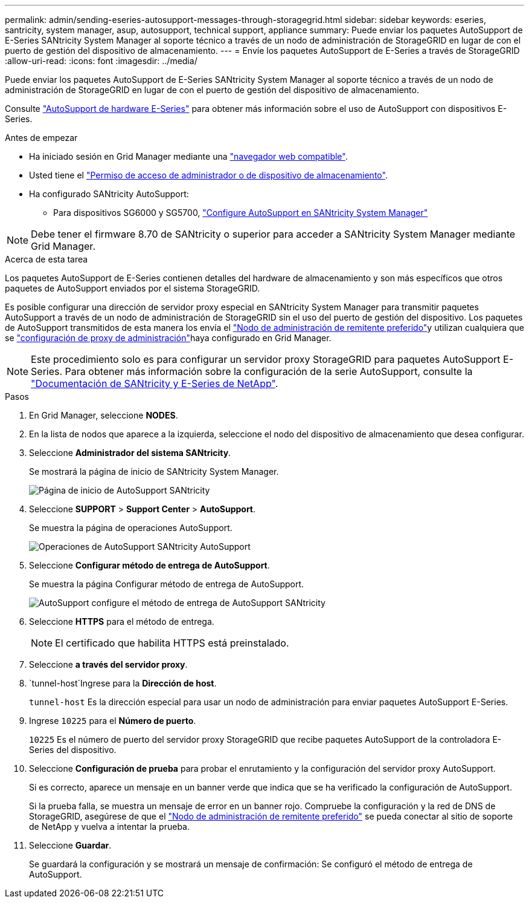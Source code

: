 ---
permalink: admin/sending-eseries-autosupport-messages-through-storagegrid.html 
sidebar: sidebar 
keywords: eseries, santricity, system manager, asup, autosupport, technical support, appliance 
summary: Puede enviar los paquetes AutoSupport de E-Series SANtricity System Manager al soporte técnico a través de un nodo de administración de StorageGRID en lugar de con el puerto de gestión del dispositivo de almacenamiento. 
---
= Envíe los paquetes AutoSupport de E-Series a través de StorageGRID
:allow-uri-read: 
:icons: font
:imagesdir: ../media/


[role="lead"]
Puede enviar los paquetes AutoSupport de E-Series SANtricity System Manager al soporte técnico a través de un nodo de administración de StorageGRID en lugar de con el puerto de gestión del dispositivo de almacenamiento.

Consulte https://docs.netapp.com/us-en/e-series-santricity/sm-support/autosupport-feature-overview.html["AutoSupport de hardware E-Series"^] para obtener más información sobre el uso de AutoSupport con dispositivos E-Series.

.Antes de empezar
* Ha iniciado sesión en Grid Manager mediante una link:../admin/web-browser-requirements.html["navegador web compatible"].
* Usted tiene el link:admin-group-permissions.html["Permiso de acceso de administrador o de dispositivo de almacenamiento"].
* Ha configurado SANtricity AutoSupport:
+
** Para dispositivos SG6000 y SG5700, https://docs.netapp.com/us-en/storagegrid-appliances/installconfig/accessing-and-configuring-santricity-system-manager.html["Configure AutoSupport en SANtricity System Manager"^]





NOTE: Debe tener el firmware 8.70 de SANtricity o superior para acceder a SANtricity System Manager mediante Grid Manager.

.Acerca de esta tarea
Los paquetes AutoSupport de E-Series contienen detalles del hardware de almacenamiento y son más específicos que otros paquetes de AutoSupport enviados por el sistema StorageGRID.

Es posible configurar una dirección de servidor proxy especial en SANtricity System Manager para transmitir paquetes AutoSupport a través de un nodo de administración de StorageGRID sin el uso del puerto de gestión del dispositivo. Los paquetes de AutoSupport transmitidos de esta manera los envía el link:../primer/what-admin-node-is.html["Nodo de administración de remitente preferido"]y utilizan cualquiera que se link:../admin/configuring-admin-proxy-settings.html["configuración de proxy de administración"]haya configurado en Grid Manager.


NOTE: Este procedimiento solo es para configurar un servidor proxy StorageGRID para paquetes AutoSupport E-Series. Para obtener más información sobre la configuración de la serie AutoSupport, consulte la https://docs.netapp.com/us-en/e-series-family/index.html["Documentación de SANtricity y E-Series de NetApp"^].

.Pasos
. En Grid Manager, seleccione *NODES*.
. En la lista de nodos que aparece a la izquierda, seleccione el nodo del dispositivo de almacenamiento que desea configurar.
. Seleccione *Administrador del sistema SANtricity*.
+
Se mostrará la página de inicio de SANtricity System Manager.

+
image::../media/autosupport_santricity_home_page.png[Página de inicio de AutoSupport SANtricity]

. Seleccione *SUPPORT* > *Support Center* > *AutoSupport*.
+
Se muestra la página de operaciones AutoSupport.

+
image::../media/autosupport_santricity_operations.png[Operaciones de AutoSupport SANtricity AutoSupport]

. Seleccione *Configurar método de entrega de AutoSupport*.
+
Se muestra la página Configurar método de entrega de AutoSupport.

+
image::../media/autosupport_configure_delivery_santricity.png[AutoSupport configure el método de entrega de AutoSupport SANtricity]

. Seleccione *HTTPS* para el método de entrega.
+

NOTE: El certificado que habilita HTTPS está preinstalado.

. Seleccione *a través del servidor proxy*.
.  `tunnel-host`Ingrese para la *Dirección de host*.
+
`tunnel-host` Es la dirección especial para usar un nodo de administración para enviar paquetes AutoSupport E-Series.

. Ingrese `10225` para el *Número de puerto*.
+
`10225` Es el número de puerto del servidor proxy StorageGRID que recibe paquetes AutoSupport de la controladora E-Series del dispositivo.

. Seleccione *Configuración de prueba* para probar el enrutamiento y la configuración del servidor proxy AutoSupport.
+
Si es correcto, aparece un mensaje en un banner verde que indica que se ha verificado la configuración de AutoSupport.

+
Si la prueba falla, se muestra un mensaje de error en un banner rojo. Compruebe la configuración y la red de DNS de StorageGRID, asegúrese de que el link:../primer/what-admin-node-is.html["Nodo de administración de remitente preferido"] se pueda conectar al sitio de soporte de NetApp y vuelva a intentar la prueba.

. Seleccione *Guardar*.
+
Se guardará la configuración y se mostrará un mensaje de confirmación: Se configuró el método de entrega de AutoSupport.


